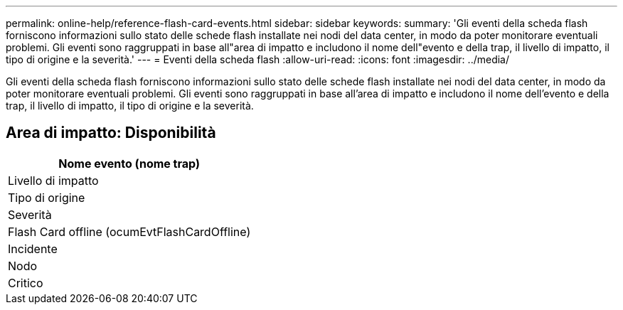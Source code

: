 ---
permalink: online-help/reference-flash-card-events.html 
sidebar: sidebar 
keywords:  
summary: 'Gli eventi della scheda flash forniscono informazioni sullo stato delle schede flash installate nei nodi del data center, in modo da poter monitorare eventuali problemi. Gli eventi sono raggruppati in base all"area di impatto e includono il nome dell"evento e della trap, il livello di impatto, il tipo di origine e la severità.' 
---
= Eventi della scheda flash
:allow-uri-read: 
:icons: font
:imagesdir: ../media/


[role="lead"]
Gli eventi della scheda flash forniscono informazioni sullo stato delle schede flash installate nei nodi del data center, in modo da poter monitorare eventuali problemi. Gli eventi sono raggruppati in base all'area di impatto e includono il nome dell'evento e della trap, il livello di impatto, il tipo di origine e la severità.



== Area di impatto: Disponibilità

|===
| Nome evento (nome trap) 


| Livello di impatto 


| Tipo di origine 


| Severità 


 a| 
Flash Card offline (ocumEvtFlashCardOffline)



 a| 
Incidente



 a| 
Nodo



 a| 
Critico

|===